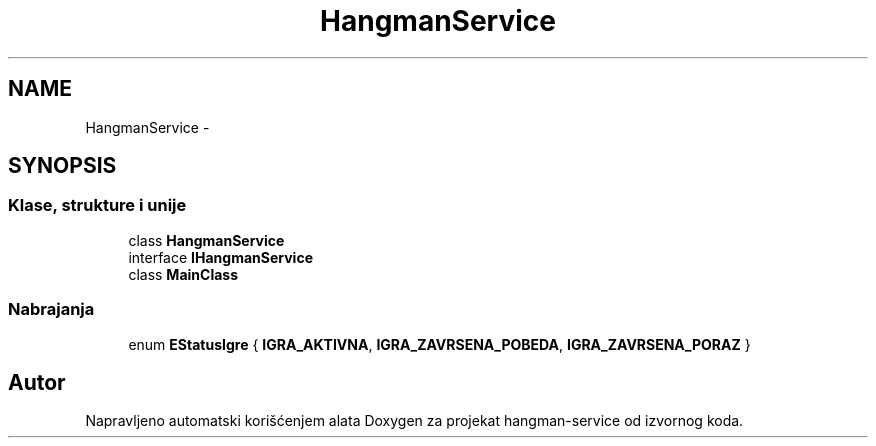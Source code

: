 .TH "HangmanService" 3 "Fri May 6 2016" "Version 1.0" "hangman-service" \" -*- nroff -*-
.ad l
.nh
.SH NAME
HangmanService \- 
.SH SYNOPSIS
.br
.PP
.SS "Klase, strukture i unije"

.in +1c
.ti -1c
.RI "class \fBHangmanService\fP"
.br
.ti -1c
.RI "interface \fBIHangmanService\fP"
.br
.ti -1c
.RI "class \fBMainClass\fP"
.br
.in -1c
.SS "Nabrajanja"

.in +1c
.ti -1c
.RI "enum \fBEStatusIgre\fP { \fBIGRA_AKTIVNA\fP, \fBIGRA_ZAVRSENA_POBEDA\fP, \fBIGRA_ZAVRSENA_PORAZ\fP }"
.br
.in -1c
.SH "Autor"
.PP 
Napravljeno automatski korišćenjem alata Doxygen za projekat hangman-service od izvornog koda\&.
